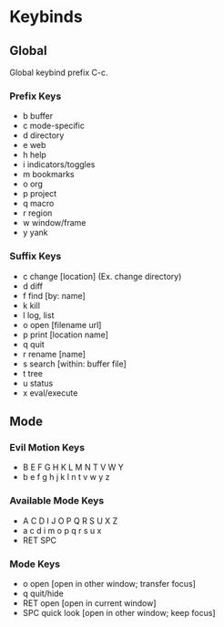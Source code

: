 * Keybinds

** Global
   Global keybind prefix C-c.

*** Prefix Keys
    - b buffer
    - c mode-specific
    - d directory
    - e web
    - h help
    - i indicators/toggles
    - m bookmarks
    - o org
    - p project
    - q macro
    - r region
    - w window/frame
    - y yank

*** Suffix Keys
    - c change [location] (Ex. change directory)
    - d diff
    - f find [by: name]
    - k kill
    - l log, list
    - o open [filename url]
    - p print [location name]
    - q quit
    - r rename [name]
    - s search [within: buffer file]
    - t tree
    - u status
    - x eval/execute

** Mode

*** Evil Motion Keys
    - B E F G H   K L M N T V W Y
    - b e f g h j k l   n t v w y z

*** Available Mode Keys
    - A C D I J   O P Q R S U X Z
    - a c d i   m o p q r s u x
    - RET SPC

*** Mode Keys
    - o open [open in other window; transfer focus]
    - q quit/hide
    - RET open [open in current window]
    - SPC quick look [open in other window; keep focus]
